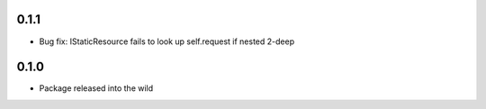 0.1.1
-----
* Bug fix: IStaticResource fails to look up self.request if nested 2-deep

0.1.0
-----
* Package released into the wild
